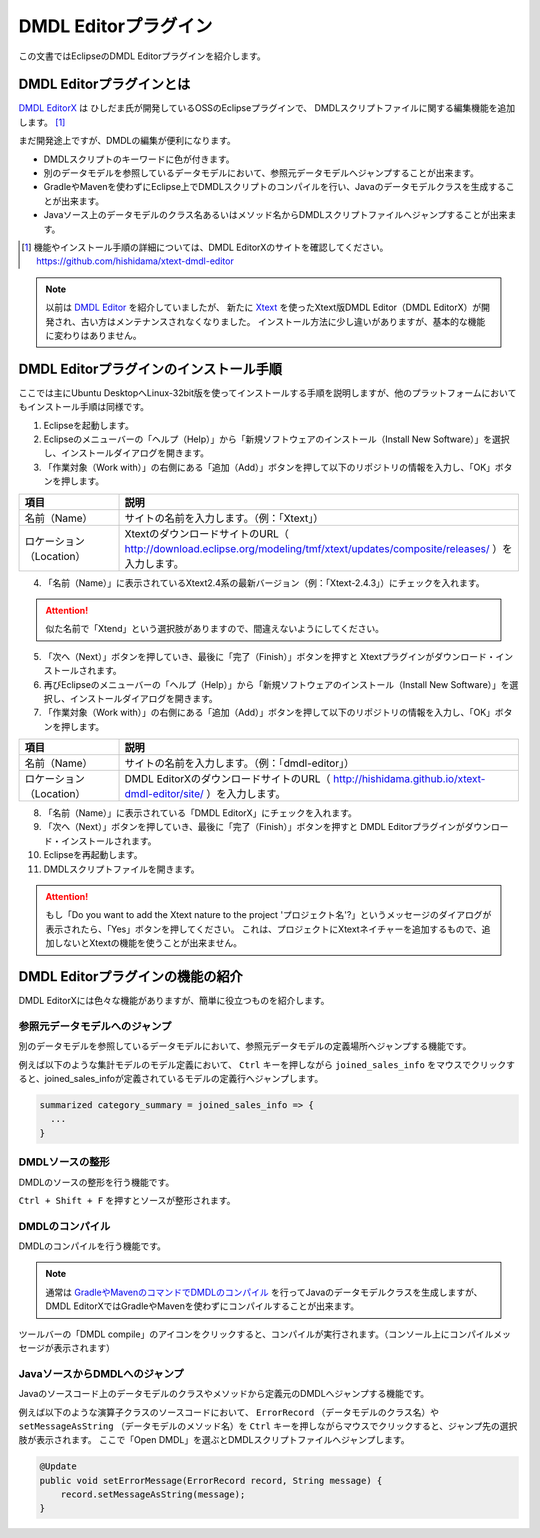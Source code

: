 ======================
DMDL Editorプラグイン
======================
この文書ではEclipseのDMDL Editorプラグインを紹介します。

DMDL Editorプラグインとは
==========================
`DMDL EditorX <https://github.com/hishidama/xtext-dmdl-editor>`_ は ひしだま氏が開発しているOSSのEclipseプラグインで、
DMDLスクリプトファイルに関する編集機能を追加します。 [#]_

まだ開発途上ですが、DMDLの編集が便利になります。

* DMDLスクリプトのキーワードに色が付きます。
* 別のデータモデルを参照しているデータモデルにおいて、参照元データモデルへジャンプすることが出来ます。
* GradleやMavenを使わずにEclipse上でDMDLスクリプトのコンパイルを行い、Javaのデータモデルクラスを生成することが出来ます。
* Javaソース上のデータモデルのクラス名あるいはメソッド名からDMDLスクリプトファイルへジャンプすることが出来ます。

..  [#] 機能やインストール手順の詳細については、DMDL EditorXのサイトを確認してください。 https://github.com/hishidama/xtext-dmdl-editor

..  note::

    以前は `DMDL Editor <https://github.com/hishidama/dmdl-editor-plugin>`_ を紹介していましたが、
    新たに `Xtext <http://www.eclipse.org/Xtext/>`_ を使ったXtext版DMDL Editor（DMDL EditorX）が開発され、古い方はメンテナンスされなくなりました。
    インストール方法に少し違いがありますが、基本的な機能に変わりはありません。

DMDL Editorプラグインのインストール手順
=======================================
ここでは主にUbuntu DesktopへLinux-32bit版を使ってインストールする手順を説明しますが、他のプラットフォームにおいてもインストール手順は同様です。

1. Eclipseを起動します。

2. Eclipseのメニューバーの「ヘルプ（Help）」から「新規ソフトウェアのインストール（Install New Software）」を選択し、インストールダイアログを開きます。

3. 「作業対象（Work with）」の右側にある「追加（Add）」ボタンを押して以下のリポジトリの情報を入力し、「OK」ボタンを押します。

..  list-table::
    :widths: 2 8
    :header-rows: 1

    * - 項目
      - 説明
    * - 名前（Name）
      - サイトの名前を入力します。（例：「Xtext」）
    * - ロケーション（Location）
      - XtextのダウンロードサイトのURL（ http://download.eclipse.org/modeling/tmf/xtext/updates/composite/releases/ ）を入力します。

4. 「名前（Name）」に表示されているXtext2.4系の最新バージョン（例：「Xtext-2.4.3」）にチェックを入れます。

..  attention::
   似た名前で「Xtend」という選択肢がありますので、間違えないようにしてください。

5. 「次へ（Next）」ボタンを押していき、最後に「完了（Finish）」ボタンを押すと Xtextプラグインがダウンロード・インストールされます。

6. 再びEclipseのメニューバーの「ヘルプ（Help）」から「新規ソフトウェアのインストール（Install New Software）」を選択し、インストールダイアログを開きます。

7. 「作業対象（Work with）」の右側にある「追加（Add）」ボタンを押して以下のリポジトリの情報を入力し、「OK」ボタンを押します。

..  list-table::
    :widths: 2 8
    :header-rows: 1

    * - 項目
      - 説明
    * - 名前（Name）
      - サイトの名前を入力します。（例：「dmdl-editor」）
    * - ロケーション（Location）
      - DMDL EditorXのダウンロードサイトのURL（ http://hishidama.github.io/xtext-dmdl-editor/site/ ）を入力します。

8. 「名前（Name）」に表示されている「DMDL EditorX」にチェックを入れます。

9. 「次へ（Next）」ボタンを押していき、最後に「完了（Finish）」ボタンを押すと DMDL Editorプラグインがダウンロード・インストールされます。

10. Eclipseを再起動します。

11. DMDLスクリプトファイルを開きます。

..  attention::
   もし「Do you want to add the Xtext nature to the project 'プロジェクト名'?」というメッセージのダイアログが表示されたら、「Yes」ボタンを押してください。
   これは、プロジェクトにXtextネイチャーを追加するもので、追加しないとXtextの機能を使うことが出来ません。


DMDL Editorプラグインの機能の紹介
=================================
DMDL EditorXには色々な機能がありますが、簡単に役立つものを紹介します。

参照元データモデルへのジャンプ
------------------------------
別のデータモデルを参照しているデータモデルにおいて、参照元データモデルの定義場所へジャンプする機能です。

例えば以下のような集計モデルのモデル定義において、 ``Ctrl`` キーを押しながら ``joined_sales_info`` をマウスでクリックすると、joined_sales_infoが定義されているモデルの定義行へジャンプします。

..  code-block:: text

    summarized category_summary = joined_sales_info => {
      ...
    }

DMDLソースの整形
----------------
DMDLのソースの整形を行う機能です。

``Ctrl + Shift + F`` を押すとソースが整形されます。

DMDLのコンパイル
----------------
DMDLのコンパイルを行う機能です。

..  note::

    通常は `GradleやMavenのコマンドでDMDLのコンパイル <http://asakusafw.s3.amazonaws.com/documents/latest/release/ja/html/dmdl/start-guide.html#java>`_ を行ってJavaのデータモデルクラスを生成しますが、
    DMDL EditorXではGradleやMavenを使わずにコンパイルすることが出来ます。

ツールバーの「DMDL compile」のアイコンをクリックすると、コンパイルが実行されます。（コンソール上にコンパイルメッセージが表示されます）

JavaソースからDMDLへのジャンプ
------------------------------
Javaのソースコード上のデータモデルのクラスやメソッドから定義元のDMDLへジャンプする機能です。

例えば以下のような演算子クラスのソースコードにおいて、 ``ErrorRecord`` （データモデルのクラス名）や ``setMessageAsString`` （データモデルのメソッド名）を
``Ctrl`` キーを押しながらマウスでクリックすると、ジャンプ先の選択肢が表示されます。
ここで「Open DMDL」を選ぶとDMDLスクリプトファイルへジャンプします。

..  code-block:: text

    @Update
    public void setErrorMessage(ErrorRecord record, String message) {
        record.setMessageAsString(message);
    }




